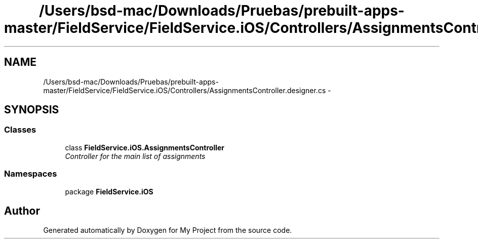 .TH "/Users/bsd-mac/Downloads/Pruebas/prebuilt-apps-master/FieldService/FieldService.iOS/Controllers/AssignmentsController.designer.cs" 3 "Tue Jul 1 2014" "My Project" \" -*- nroff -*-
.ad l
.nh
.SH NAME
/Users/bsd-mac/Downloads/Pruebas/prebuilt-apps-master/FieldService/FieldService.iOS/Controllers/AssignmentsController.designer.cs \- 
.SH SYNOPSIS
.br
.PP
.SS "Classes"

.in +1c
.ti -1c
.RI "class \fBFieldService\&.iOS\&.AssignmentsController\fP"
.br
.RI "\fIController for the main list of assignments \fP"
.in -1c
.SS "Namespaces"

.in +1c
.ti -1c
.RI "package \fBFieldService\&.iOS\fP"
.br
.in -1c
.SH "Author"
.PP 
Generated automatically by Doxygen for My Project from the source code\&.

